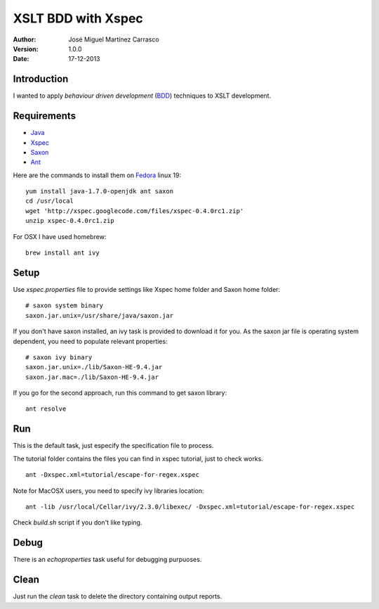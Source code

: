 ===================
XSLT BDD with Xspec
===================

:Author:
   José Miguel Martínez Carrasco
:version:
   1.0.0
:date:
   17-12-2013

Introduction
============

I wanted to apply *behaviour driven development* (BDD_) techniques to XSLT development.

Requirements
============

- Java_
- Xspec_
- Saxon_
- Ant_

Here are the commands to install them on Fedora_ linux 19::

    yum install java-1.7.0-openjdk ant saxon
    cd /usr/local
    wget 'http://xspec.googlecode.com/files/xspec-0.4.0rc1.zip'
    unzip xspec-0.4.0rc1.zip

For OSX I have used homebrew::

  brew install ant ivy

Setup
=====

Use *xspec.properties* file to provide settings like Xspec home folder and Saxon home folder::

   # saxon system binary
   saxon.jar.unix=/usr/share/java/saxon.jar


If you don't have saxon installed, an ivy task is provided to download it for you. As the saxon jar file is operating system dependent, you need to populate relevant properties::

   # saxon ivy binary
   saxon.jar.unix=./lib/Saxon-HE-9.4.jar
   saxon.jar.mac=./lib/Saxon-HE-9.4.jar

If you go for the second approach, run this command to get saxon library::

  ant resolve

Run
===
This is the default task, just especify the specification file to process.

The tutorial folder contains the files you can find in xspec tutorial, just to check works.

::

    ant -Dxspec.xml=tutorial/escape-for-regex.xspec

Note for MacOSX users, you need to specify ivy libraries location::

  ant -lib /usr/local/Cellar/ivy/2.3.0/libexec/ -Dxspec.xml=tutorial/escape-for-regex.xspec

Check *build.sh* script if you don't like typing.

Debug
=====

There is an *echoproperties* task useful for debugging purpuoses.

Clean
=====

Just run the *clean* task to delete the directory containing output reports.

.. _Java: http://openjdk.java.net/
.. _Ant: http://ant.apache.org/
.. _Saxon: http://saxon.sourceforge.net/
.. _Xspec: http://code.google.com/p/xspec/
.. _BDD: http://en.wikipedia.org/wiki/Behavior-driven_development
.. _Fedora: http://fedoraproject.org/
